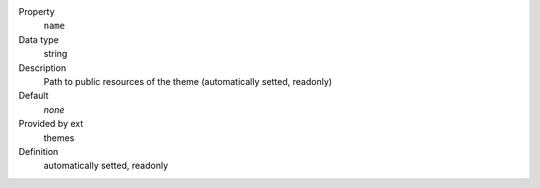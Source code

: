 .. ..................................
.. container:: table-row dl-horizontal panel panel-default constants themes readonly

	Property
		``name``

	Data type
		string

	Description
		Path to public resources of the theme (automatically setted, readonly)

	Default
		*none*

	Provided by ext
		themes

	Definition
		automatically setted, readonly